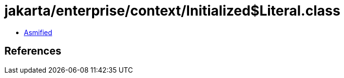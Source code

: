= jakarta/enterprise/context/Initialized$Literal.class

 - link:Initialized$Literal-asmified.java[Asmified]

== References

